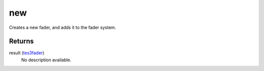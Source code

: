 new
====================================================================================================

Creates a new fader, and adds it to the fader system.

Returns
----------------------------------------------------------------------------------------------------

result (`tes3fader`_)
    No description available.

.. _`tes3fader`: ../../../lua/type/tes3fader.html
